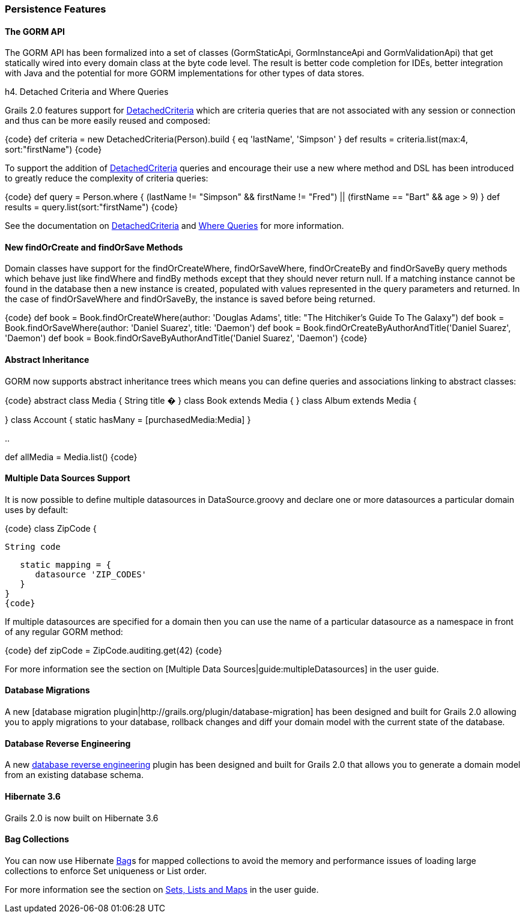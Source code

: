 === Persistence Features

==== The GORM API

The GORM API has been formalized into a set of classes (+GormStaticApi+, +GormInstanceApi+ and +GormValidationApi+) that get statically wired into every domain class at the byte code level. The result is better code completion for IDEs, better integration with Java and the potential for more GORM implementations for other types of data stores.

h4. Detached Criteria and Where Queries

Grails 2.0 features support for link:guide/detachedCriteria[DetachedCriteria] which are criteria queries that are not associated with any session or connection and thus can be more easily reused and composed:

{code}
def criteria = new DetachedCriteria(Person).build {
    eq 'lastName', 'Simpson'
}
def results = criteria.list(max:4, sort:"firstName")
{code}

To support the addition of link:guide/detachedCriteria[DetachedCriteria] queries and encourage their use a new +where+ method and DSL has been introduced to greatly reduce the complexity of criteria queries:

{code}
def query = Person.where {
    (lastName != "Simpson" && firstName != "Fred") || (firstName == "Bart" && age > 9)
}
def results = query.list(sort:"firstName")
{code} 

See the documentation on link:guide/detachedCriteria[DetachedCriteria] and link:guide/whereQueries[Where Queries] for more information.

==== New findOrCreate and findOrSave Methods

Domain classes have support for the findOrCreateWhere, findOrSaveWhere, findOrCreateBy and findOrSaveBy query methods which behave just like findWhere and findBy methods except that they should never return null. If a matching instance cannot be found in the database then a new instance is created, populated with values represented in the query parameters and returned. In the case of findOrSaveWhere and findOrSaveBy, the instance is saved before being returned.

{code}
def book = Book.findOrCreateWhere(author: 'Douglas Adams', title: "The Hitchiker's Guide To The Galaxy")
def book = Book.findOrSaveWhere(author: 'Daniel Suarez', title: 'Daemon')
def book = Book.findOrCreateByAuthorAndTitle('Daniel Suarez', 'Daemon')
def book = Book.findOrSaveByAuthorAndTitle('Daniel Suarez', 'Daemon')
{code}

==== Abstract Inheritance

GORM now supports abstract inheritance trees which means you can define queries and associations linking to abstract classes:

{code}
abstract class Media {
    String title
    �
}
class Book extends Media {
}
class Album extends Media {

}
class Account {
    static hasMany = [purchasedMedia:Media]
}

..

def allMedia = Media.list()
{code}

==== Multiple Data Sources Support

It is now possible to define multiple datasources in +DataSource.groovy+ and declare one or more datasources a particular domain uses by default:

{code}
class ZipCode {

   String code

   static mapping = {
      datasource 'ZIP_CODES'
   }
}
{code}

If multiple datasources are specified for a domain then you can use the name of a particular datasource as a namespace in front of any regular GORM method:

{code}
def zipCode = ZipCode.auditing.get(42)
{code}

For more information see the section on [Multiple Data Sources|guide:multipleDatasources] in the user guide.

==== Database Migrations

A new [database migration plugin|http://grails.org/plugin/database-migration] has been designed and built for Grails 2.0 allowing you to apply migrations to your database, rollback changes and diff your domain model with the current state of the database.

==== Database Reverse Engineering

A new http://www.grails.org/plugin/db-reverse-engineer[database reverse engineering] plugin has been designed and built for Grails 2.0 that allows you to generate a domain model from an existing database schema.

==== Hibernate 3.6

Grails 2.0 is now built on Hibernate 3.6

==== Bag Collections

You can now use Hibernate http://docs.jboss.org/hibernate/core/3.6/reference/en-US/html/collections.html[Bag]s for mapped collections to avoid the memory and performance issues of loading large collections to enforce +Set+ uniqueness or +List+ order.

For more information see the section on link:guide/sets,guide/ListsAndMaps[Sets, Lists and Maps] in the user guide.

